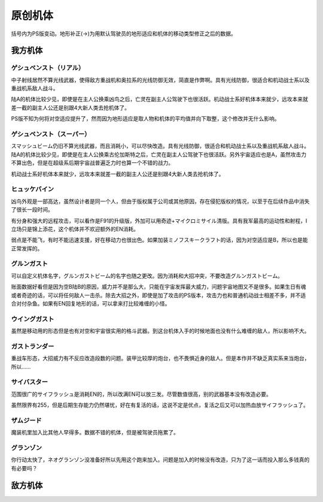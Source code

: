 .. _srw4_units_banpresto_originals:

原创机体
==========================

括号内为PS版变动。地形补正(→)为用默认驾驶员的地形适应和机体的移动类型修正之后的数据。

-----------------
我方机体
-----------------

^^^^^^^^^^^^^^^^^^^^^^^^^^
ゲシュペンスト（リアル）
^^^^^^^^^^^^^^^^^^^^^^^^^^
.. grid:: 

    .. grid-item-card::
        :columns: 2   

        .. image:: ../units/images/portrait/srw4_units_portrait_5E.png

        | HP 2300
        | EN 150
        | 装甲 280
        | 运动性 43
        | 限界 195

    .. grid-item-card::
        :columns: auto

        | 编码 5E
        | 类型 陆
        | 移动力 8
        | 大小 M
        | 空C(B)→B
        | 陆A
        | 海B
        | 宇A 
        | ビームコート

    .. grid-item-card:: スプリットミサイル
        :columns: auto

        | 攻击 750
        | 射程 1^6
        | 命中 ^5
        | 暴击 ^10
        | 空A陆A海A宇A        
        | 弹数 4

    .. grid-item-card:: プラズマカッター(P)🤛
        :columns: auto

        | 攻击 970
        | 射程 1
        | 命中 +25
        | 暴击 +10
        | 空🚫陆A海A→B宇A

    .. grid-item-card:: ニュートロンビーム
        :columns: auto

        | 攻击 1600
        | 射程 1^7
        | 命中 +5
        | 暴击 +20
        | 空A陆A海🚫宇A        
        | 弹数 8

中子射线居然不算光线武器，使得敌方重战机和奥拉系的光线防御无效，简直是作弊啊。具有光线防御，很适合和机动战士系以及重战机系敌人战斗。

陆A的机体比较少见，即使是在主人公换乘凶鸟之后，亡灵在副主人公驾驶下也很活跃。机动战士系好机体本来就少，远攻本来就差一截的副主人公还是别跟4大新人类去抢机体了。

PS版不知为何将对空适应提升了，然而因为地形适应是取人物和机体的平均值并向下取整，这个修改并无什么影响。

^^^^^^^^^^^^^^^^^^^^^^^^^^
ゲシュペンスト（スーパー）
^^^^^^^^^^^^^^^^^^^^^^^^^^

.. grid:: 

    .. grid-item-card::
        :columns: 2   

        .. image:: ../units/images/portrait/srw4_units_portrait_B2.png

        | HP 3100
        | EN 200
        | 装甲 390（490）
        | 运动性 32
        | 限界 180

    .. grid-item-card::
        :columns: auto

        | 编码 B2
        | 类型 陆
        | 移动力 7
        | 大小 M
        | 空C→B
        | 陆A
        | 海B
        | 宇A
        | ビームコート

    .. grid-item-card:: スプリットミサイル
        :columns: auto

        | 攻击 750
        | 射程 1^6
        | 命中 -5
        | 暴击 -10
        | 空A陆A海A宇A        
        | 弹数 4

    .. grid-item-card:: プラズマカッター(P)🤛
        :columns: auto

        | 攻击 970
        | 射程 1
        | 命中 +25
        | 暴击 +10
        | 空🚫陆A海A→B宇A

    .. grid-item-card:: スマッシュビーム(P)
        :columns: auto

        | 攻击 2150
        | 射程 17
        | 命中 +10
        | 暴击 +20
        | 空A陆A海🚫宇A        
        | 消费EN 30
        | 必要气力 100

スマッシュビーム仍旧不算光线武器，而且消耗小，可以尽快改造。具有光线防御，很适合和机动战士系以及重战机系敌人战斗。陆A的机体比较少见，即使是在主人公换乘古伦加斯特之后，亡灵在副主人公驾驶下也很活跃。另外宇宙适应也是A，虽然攻击力不算出色，但是在超级系后期宇宙战普遍乏力时也算一个不错的战力。

机动战士系好机体本来就少，远攻本来就差一截的副主人公还是别跟4大新人类去抢机体了。

^^^^^^^^^^^^^^^^^^^^
ヒュッケバイン
^^^^^^^^^^^^^^^^^^^^

.. grid:: 

    .. grid-item-card::
        :columns: 2   

        .. image:: ../units/images/portrait/srw4_units_portrait_01.png

        | HP 3000
        | EN 180
        | 装甲 320
        | 运动性 65
        | 限界 235

    .. grid-item-card::
        :columns: auto

        | 编码 01
        | 类型 陆
        | 移动力 11
        | 大小 M
        | 空B
        | 陆A
        | 海C→B
        | 宇A 
        | 分身
        | Iフィールド
    .. grid-item-card:: 60ミリバルカン(P)
        :columns: auto

        | 攻击 480
        | 射程 1
        | 命中 +25
        | 暴击 -10
        | 空A陆A海A→B宇A        
        | 弹数 10
    .. grid-item-card:: 4連ミサイルランチャー
        :columns: auto

        | 攻击 970
        | 射程 1~6
        | 命中 -10
        | 暴击 -10
        | 空A陆A海A宇A        
        | 弹数 8
    .. grid-item-card:: プラズマソード(P)🤛
        :columns: auto

        | 攻击 1220
        | 射程 1
        | 命中 +14
        | 暴击 +20
        | 空🚫陆A海A→B宇A

    .. grid-item-card:: マイクロミサイル(M)
        :columns: auto

        | 攻击 1400
        | 射程 1^8
        | 命中 +10
        | 暴击 -10
        | 空A陆A海A宇A
        | 弹数 3

    .. grid-item-card:: ロシュセイバー(P)🤛
        :columns: auto

        | 攻击 2100(2200)
        | 射程 1
        | 命中 +5
        | 暴击 +30
        | 空🚫陆A海A→B宇A
        | 消费EN 20
    .. grid-item-card:: リープスラッシャー
        :columns: auto

        | 攻击 2800
        | 射程 2~8
        | 命中 -7
        | 暴击 +20
        | 空A陆A海A宇A
        | 弹数 6

    .. grid-item-card:: ブラックホールキャノン
        :columns: auto

        | 攻击 3200
        | 射程 3~10
        | 命中 -12
        | 暴击 +20
        | 空A陆A海A宇A
        | 消费EN 70
        | 必要气力 100(120)
        | 35话追加


凶鸟外观是一部高达，虽然设计者是同一个人，但由于版权属于公司或其他原因，存在侵犯版权的情况，以至于在后续作品中消失了很长一段时间。

有分身和强大的远程攻击，可以看作是F91的升级版，外加可以用奇迹+マイクロミサイル清版。具有我军最高的运动性和射程，I立场只是锦上添花，这个机体并不欢迎额外的EN消耗。

弱点是不能飞，有时不能迅速支援，好在移动力也很出色。如果加装ミノフスキークラフト的话，因为对空适应是B，所以也是能正常发挥的。

^^^^^^^^^^^^^^^^^^^^
グルンガスト
^^^^^^^^^^^^^^^^^^^^
.. grid:: 

    .. grid-item-card::
        :columns: 2   

        .. image:: ../units/images/portrait/srw4_units_portrait_02.png

        | HP 3900
        | EN 200
        | 装甲 470(570)
        | 运动性 40
        | 限界 200

    .. grid-item-card::
        :columns: auto

        | 编码 02
        | 类型 空陆
        | 移动力 8
        | 大小 L
        | 变形
        | 空B
        | 陆B
        | 海C→B
        | 宇A
    .. grid-item-card:: ブレイククロス(P)
        :columns: auto

        | 攻击 1040 (1240)
        | 射程 1~3
        | 命中 -8
        | 暴击 +10
        | 空A陆A海B宇A
        | 弹数 6
    .. grid-item-card:: オメガレーザー
        :columns: auto

        | 攻击 1150 (1850)
        | 射程 1~6
        | 命中 -10
        | 暴击 +0
        | 空A陆A海C宇A
        | 弹数 8
    .. grid-item-card:: 計都羅睺剣(P)🤛
        :columns: auto

        | 攻击 1180 (1450)
        | 射程 1
        | 命中 +20
        | 暴击 +20
        | 空A陆A海A→B宇A
    .. grid-item-card:: ブーストナックル(P)
        :columns: auto

        | 攻击 1200 (1500)
        | 射程 1~4 
        | 命中 -13 
        | 暴击 +10
        | 空A陆A海A宇A
        | 弹数 2
    .. grid-item-card:: グルンガストビーム(P)
        :columns: auto

        | 攻击 4720 (4800)
        | 射程 1
        | 命中 +0
        | 暴击 +20
        | 空A陆A海B宇A
        | 消费EN 85
        | 必要气力 120
    .. grid-item-card:: 計都羅睺剣・暗剣殺(P)🤛
        :columns: auto

        | 攻击 6900
        | 射程 1
        | 命中 -14 (+20)
        | 暴击 +30
        | 空A陆A海A→B宇A
        | 消费EN 120
        | 必要气力 145

可以自定义机体名字，グルンガストビーム的名字也随之更改。因为消耗和大招冲突，不要改造グルンガストビーム。

账面数据好看但是因为空B陆B的原因，威力并不是那么大，只能在宇宙发挥最大威力，问题宇宙地图又不是很多。如果生日有魂或者奇迹的话，可以将任何敌人一击杀。除去大招之外，即使是加了攻击的PS版本，攻击力也和普通机动战士相差不多，并不适合对付杂鱼。如果有EN回复地形的话，可以拿来打比较难缠的小怪。

^^^^^^^^^^^^^^^^^^^^
ウイングガスト
^^^^^^^^^^^^^^^^^^^^
.. grid:: 

    .. grid-item-card::
        :columns: 2   

        .. image:: ../units/images/portrait/srw4_units_portrait_03.png

        | HP 3900
        | EN 200
        | 装甲 380(520)
        | 运动性 42
        | 限界 200

    .. grid-item-card::
        :columns: auto

        | 编码 03
        | 类型 空
        | 移动力 10
        | 大小 L
        | 变形
        | 空A
        | 陆🚫→C
        | 海🚫→C
        | 宇B
    .. grid-item-card:: ダブルオメガレーザー
        :columns: auto

        | 攻击 1520
        | 射程 1~7
        | 命中 -4 
        | 暴击 +10
        | 空A陆A海C宇A
        | 弹数 16
    .. grid-item-card:: ビッグミサイル
        :columns: auto

        | 攻击 2100
        | 射程 1~6
        | 命中 -20
        | 暴击 -10
        | 空A陆A海A宇A
        | 弹数 4
    .. grid-item-card:: スパイラルアタック(P)🤛
        :columns: auto

        | 攻击 2970
        | 射程 1
        | 命中 +10
        | 暴击 +30
        | 空A陆A→🚫海A→🚫宇A
        | 消费EN 40
        | 必要气力 105

虽然是移动用的形态但是也有对空和宇宙很实用的格斗武器。到这台机体入手的时候地面也没有什么难缠的敌人，所以影响不大。

^^^^^^^^^^^^^^^^^^^^
ガストランダー
^^^^^^^^^^^^^^^^^^^^
.. grid:: 

    .. grid-item-card::
        :columns: 2   

        .. image:: ../units/images/portrait/srw4_units_portrait_04.png

        | HP 3900
        | EN 200
        | 装甲 600(700)
        | 运动性 35
        | 限界 200

    .. grid-item-card::
        :columns: auto

        | 编码 04
        | 类型 陆
        | 移动力 6
        | 大小 L
        | 变形
        | 空🚫→C
        | 陆A
        | 海A
        | 宇B
    .. grid-item-card:: オメガキャノン
        :columns: auto

        | 攻击 1460
        | 射程 3~8
        | 命中 -17
        | 暴击 +0
        | 空A陆A海C宇A
        | 弹数 12
    .. grid-item-card:: ビッグミサイル
        :columns: auto

        | 攻击 2100
        | 射程 1~6
        | 命中 -20
        | 暴击 -10
        | 空A陆A海A宇A
        | 弹数 4
    .. grid-item-card:: ドリルアタック(P)🤛
        :columns: auto

        | 攻击 2500
        | 射程 1
        | 命中 +5
        | 暴击 +20
        | 空🚫陆A海A宇B
        | 消费EN 15
        | 必要气力 105

重战车形态，大招威力有不反应改造段数的问题。装甲比较厚的炮台，也不畏惧近身的敌人。但是本作并不缺乏真实系来当炮台，所以……

^^^^^^^^^^^^^^^^^^^^
サイバスター
^^^^^^^^^^^^^^^^^^^^

范围很广的サイフラッシュ是消耗EN的，所以改满EN可以放三发。尽管数值很高，别的武器基本没有改造必要。

虽然限界有255，但是后期生存能力仍然堪忧，好在有复活的话，这说不定是优点，复活之后又可以加热血放サイフラッシュ了。

^^^^^^^^^^^^^^^^^^^^
ザムジード
^^^^^^^^^^^^^^^^^^^^
魔装机里加入比其他人早得多。数据不错的机体，但是被驾驶员拖累了。

^^^^^^^^^^^^^^^^^^^^
グランゾン
^^^^^^^^^^^^^^^^^^^^
你行动太快了，ネオグランゾン没准备好所以先用这个跑来加入。问题是加入的时候没有改造，只为了这一话而投入那么多钱真的有必要吗？

-----------------
敌方机体
-----------------
